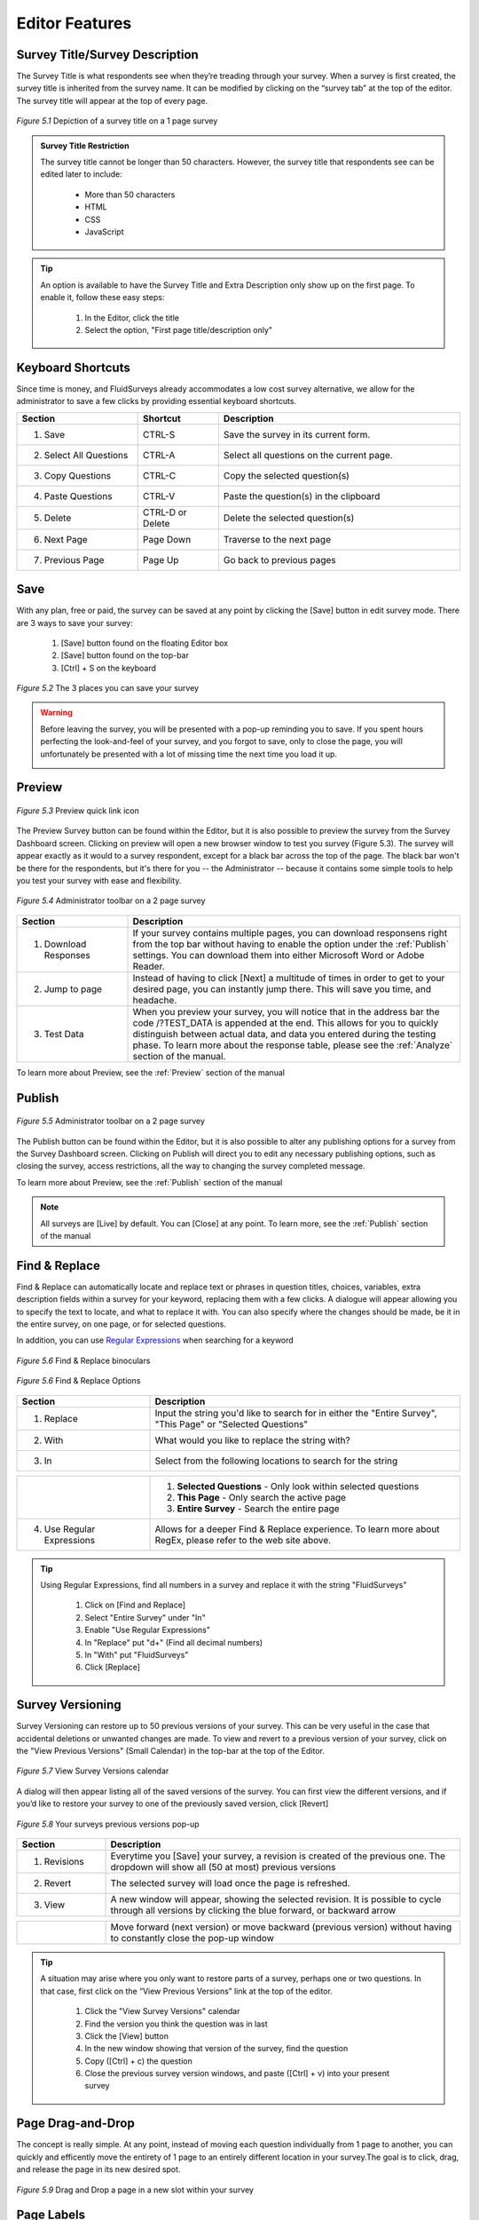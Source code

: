 Editor Features
---------------

Survey Title/Survey Description
^^^^^^^^^^^^^^^^^^^^^^^^^^^^^^^

The Survey Title is what respondents see when they’re treading through your survey. When a survey is first created, the survey title is inherited from the survey name. It can be modified by clicking on the “survey tab” at the top of the editor. The survey title will appear at the top of every page.


.. figure:: ../../resources/editor/survey_title.png
	:align: center
	:scale: 70%
	:alt: Survey Title
	:class: screenshot

	*Figure 5.1* Depiction of a survey title on a 1 page survey

.. admonition:: Survey Title Restriction

	The survey title cannot be longer than 50 characters. However, the survey title that respondents see can be edited later to include:

		* More than 50 characters
		* HTML
		* CSS
		* JavaScript

.. tip::

	An option is available to have the Survey Title and Extra Description only show up on the first page. To enable it, follow these easy steps:

		1. In the Editor, click the title
		2. Select the option, "First page title/description only"


Keyboard Shortcuts
^^^^^^^^^^^^^^^^^^

Since time is money, and FluidSurveys already accommodates a low cost survey alternative, we allow for the administrator to save a few clicks by providing essential keyboard shortcuts.

.. list-table:: 
	:widths: 30 20 60
	:header-rows: 1

	* - Section
	  - Shortcut
	  - Description
	* - 1. Save
	  - CTRL-S
	  - Save the survey in its current form.
	* - 2. Select All Questions
	  - CTRL-A
	  - Select all questions on the current page.
	* - 3. Copy Questions
	  - CTRL-C
	  - Copy the selected question(s)
	* - 4. Paste Questions
	  - CTRL-V
	  - Paste the question(s) in the clipboard
	* - 5. Delete
	  - CTRL-D or Delete
	  - Delete the selected question(s)
	* - 6. Next Page
	  - Page Down
	  - Traverse to the next page
	* - 7. Previous Page
	  - Page Up
	  - Go back to previous pages

Save
^^^^

With any plan, free or paid, the survey can be saved at any point by clicking the [Save] button in edit survey mode. There are 3 ways to save your survey:

	1. [Save] button found on the floating Editor box
	2. [Save] button found on the top-bar
	3. [Ctrl] + S on the keyboard

.. figure:: ../../resources/editor/3_ways_to_save.png
	:align: center
	:class: screenshot
	:alt: Multiple ways to save your survey
	:scale: 70%

	*Figure 5.2* The 3 places you can save your survey

.. warning::

	Before leaving the survey, you will be presented with a pop-up reminding you to save. If you spent hours perfecting the look-and-feel of your survey, and you forgot to save, only to close the page, you will unfortunately be presented with a lot of missing time the next time you load it up. 

	.. image:: ../../resources/editor/confirm_navigation.png
		:align: center
		:class: screenshot
		:alt: Confirm Leaving the Page
		:scale: 70%

Preview
^^^^^^^

.. figure:: ../../resources/editor/quick_links_preview.png
	:align: center
	:class: screenshot
	:alt: Preview Button
	:scale: 70%

	*Figure 5.3* Preview quick link icon

The Preview Survey button can be found within the Editor, but it is also possible to preview the survey from the Survey Dashboard screen. Clicking on preview will open a new browser window to test you survey (Figure 5.3). The survey will appear exactly as it would to a survey respondent, except for a black bar across the top of the page. The black bar won't be there for the respondents, but it's there for you -- the Administrator -- because it contains some simple tools to help you test your survey with ease and flexibility.

.. figure:: ../../resources/editor/administrator_toolbar.png
	:align: center
	:class: screenshot
	:alt: Administrator Toolbar
	:scale: 70%

	*Figure 5.4* Administrator toolbar on a 2 page survey

.. list-table::
	:widths: 25 75
	:header-rows: 1

	* - Section
	  - Description
	* - 1. Download Responses
	  - If your survey contains multiple pages, you can download responsens right from the top bar without having to enable the option under the :ref:`Publish` settings. You can download them into 
	    either Microsoft Word or Adobe Reader.
	* - 2. Jump to page
	  - Instead of having to click [Next] a multitude of times in order to get to your desired page, you can instantly jump there. This will save you time, and headache.
	* - 3. Test Data
	  -	When you preview your survey, you will notice that in the address bar the code /?TEST_DATA is appended at the end. This allows for you to quickly distinguish between actual data, and data you entered during the testing phase. To learn more about the response table, please see the :ref:`Analyze` section of the manual.

To learn more about Preview, see the :ref:`Preview` section of the manual

Publish
^^^^^^^

.. figure:: ../../resources/editor/quick_links_publish.png
	:align: center
	:class: screenshot
	:alt: Publish Button
	:scale: 70%

	*Figure 5.5* Administrator toolbar on a 2 page survey

The Publish button can be found within the Editor, but it is also possible to alter any publishing options for a survey from the Survey Dashboard screen. Clicking on Publish will direct you to edit any necessary publishing options, such as closing the survey, access restrictions, all the way to changing the survey completed message. 

To learn more about Preview, see the :ref:`Publish` section of the manual

.. note:: 

	All surveys are [Live] by default. You can [Close] at any point. To learn more, see the :ref:`Publish` section of the manual

Find & Replace
^^^^^^^^^^^^^^

Find & Replace can automatically locate and replace text or phrases in question titles, choices, variables, extra description fields within a survey for your keyword, replacing them with a few clicks. A dialogue will appear allowing you to specify the text to locate, and what to replace it with. You can also specify where the changes should be made, be it in the entire survey, on one page, or for selected questions.

In addition, you can use `Regular Expressions`_ when searching for a keyword

.. _Regular Expressions: http://en.wikipedia.org/wiki/Regular_expression

.. figure:: ../../resources/editor/find_and_replace_bincoluars.png
	:align: center
	:class: screenshot
	:alt: Find and Replace
	:scale: 70%

	*Figure 5.6* Find & Replace binoculars

.. figure:: ../../resources/editor/find_and_replace_popup.png
	:align: center
	:class: screenshot
	:alt: Find and Replace Popup
	:scale: 70%

	*Figure 5.6* Find & Replace Options

.. list-table::
	:widths: 30 70
	:header-rows: 1

	* - Section
	  - Description
	* - 1. Replace
	  - Input the string you'd like to search for in either the "Entire Survey", "This Page" or "Selected Questions"
	* - 2. With
	  - What would you like to replace the string with?
	* - 3. In
	  - Select from the following locations to search for the string

.. image:: ../../resources/editor/fr_dropdown.png
	:align: center
	:class: screenshot
	:alt: Task Icons
	:scale: 70%

.. list-table::
	:widths: 30 70
	:header-rows: 0

	* - 
	  - 
	  	1. **Selected Questions** - Only look within selected questions
		2. **This Page** - Only search the active page
		3. **Entire Survey** - Search the entire page
	* - 4. Use Regular Expressions
	  - Allows for a deeper Find & Replace experience. To learn more about RegEx, please refer to the web site above.

.. tip::

	Using Regular Expressions, find all numbers in a survey and replace it with the string "FluidSurveys"

		1. Click on [Find and Replace]
		2. Select "Entire Survey" under "In"
		3. Enable "Use Regular Expressions"
		4. In "Replace" put "\d+" (Find all decimal numbers)
		5. In "With" put "FluidSurveys"
		6. Click [Replace]

Survey Versioning
^^^^^^^^^^^^^^^^^

Survey Versioning can restore up to 50 previous versions of your survey. This can be very useful in the case that accidental deletions or unwanted changes are made. To view and revert to a previous version of your survey, click on the "View Previous Versions" (Small Calendar) in the top-bar at the top of the Editor.

.. figure:: ../../resources/editor/survey_version_calendar.png
	:align: center
	:class: screenshot
	:alt: View Survey Versions
	:scale: 70%

	*Figure 5.7* View Survey Versions calendar

A dialog will then appear listing all of the saved versions of the survey. You can first view the different versions, and if you’d like to restore your survey to one of the previously saved version, click [Revert]
 
.. figure:: ../../resources/editor/survey_versions_previous_versions.png
	:align: center
	:class: screenshot
	:alt: Previous Versions pop-up
	:scale: 70%

	*Figure 5.8* Your surveys previous versions pop-up

.. list-table::
	:widths: 20 80
	:header-rows: 1

	* - Section
	  - Description
	* - 1. Revisions
	  - Everytime you [Save] your survey, a revision is created of the previous one. The dropdown will show all (50 at most) previous versions
	* - 2. Revert
	  - The selected survey will load once the page is refreshed.
	* - 3. View
	  - A new window will appear, showing the selected revision. It is possible to cycle through all versions by clicking the blue forward, or backward arrow

.. image:: ../../resources/editor/previous_versions.png
	:align: center
	:class: screenshot:
	:alt: Cycle through previous survey versions
	:scale: 70%

.. list-table::
	:widths: 20 80
	:header-rows: 0

	* -
	  -	Move forward (next version) or move backward (previous version) without having to constantly close the pop-up window

.. tip::

	A situation may arise where you only want to restore parts of a survey, perhaps one or two questions. In that case, first click on the “View Previous Versions” link at the top of the editor.

		1. Click the "View Survey Versions" calendar
		2. Find the version you think the question was in last
		3. Click the [View] button
		4. In the new window showing that version of the survey, find the question
		5. Copy ([Ctrl] + c) the question
		6. Close the previous survey version windows, and paste ([Ctrl] + v) into your present survey

Page Drag-and-Drop
^^^^^^^^^^^^^^^^^^

The concept is really simple. At any point, instead of moving each question individually from 1 page to another, you can quickly and efficently move the entirety of 1 page to an entirely different location in your survey.The goal is to click, drag, and release the page in its new desired spot.

.. figure:: ../../resources/editor/drag_pages_around.png
	:align: center
	:class: screenshot:
	:alt: Change page order
	:scale: 70%	

	*Figure 5.9* Drag and Drop a page in a new slot within your survey

Page Labels
^^^^^^^^^^^

Page labels allow you to create named pages of your survey that can then be branched to or jumped to. Page labels do not have a character type restriction, eg., #@!&$%, or character limit

.. figure:: ../../resources/editor/change_page_label.png
	:align: center
	:class: screenshot
	:alt: An altered page label
	:scale: 70%	

	*Figure 5.9* Altered page label

.. tip:: 

	To change the page title, here's how:

		1. Click on the [Page] tab wihtin a surveys Editor page
		2. Under "Page Label" input your new page title

Right-click Menu
^^^^^^^^^^^^^^^^

.. figure:: ../../resources/editor/right_click_menu.png
	:align: center
	:class: screenshot
	:alt: The right-click menu
	:scale: 70%	

	*Figure 5.9* Right-click menu

.. list-table::
	:widths: 30 80
	:header-rows: 1

	* - Section
	  - Description
	* - 1. Cut
	  - Cut the selected question(s). If more than 1 question is selected, then those questions will be cut when [Cut] is clicked.
	* - 2. Copy
	  - Copy the selected question(s). If more than 1 question is selected, then those questions will be copied when [Copy] is clicked.
	* - 3. Paste
	  - Paste the questions on the clipboard
	* - 4. Delete
	  - Delete the selected question(s). If more than 1 question is selected, then those questions will be deleted when [Delete] is clicked.
	* - 5. Move To
	  - Move the selected question(s) to a new page. If more than 1 question is selected, then those questions will be moved when [Move To] is clicked
	* - 6. Duplicate
	  - Duplicate the selected question(s). If more than 1 question is selected, then those questions will be duplicated when [Duplicate] is clicked.
	* - 7. Change Question Type
	  - If an incorrect question type was used for a question, you can easily morph it to the appropriate one. 
	    To learn more about the Piping Wizard, please refer to the :ref:`Advanced Features` section of the manual
	* - 8. Piping Wizard
	  - Pipe previously inputted answers by a respondent into a question. 
	    To learn more about the Piping Wizard, please refer to the :ref:`Advanced Features` section of the manual
	* - 9. Mark all as optional
	  - The selected question(s) will be marked as optional. If more than 1 question is selected, then only those questions will be marked as optional
	* - 10. Mark all as required
	  - The selected question(s) will be marked as required. If more than 1 question is selected, then only those questions will be marked as required
	

Add questions (Drag-and-drop)
^^^^^^^^^^^^^^^^^^^^^^^^^^^^^

The concept is really simple. The Editor is divided into two sides. The left side includes all of the different question types that can be used to construct a survey. The right hand page is simply a blank sheet of paper that is used to construct a survey. The goal is to click drag, and release a question from the left side of the page onto the right side of the page. It’s really very easy and fast. Try it for yourself to see what we mean!

.. figure:: ../../resources/editor/drag_and_drop.png
	:align: center
	:class: screenshot
	:alt: Drag and drop from left to right
	:scale: 70%	

	*Figure 5.9* Drag and Drop from Left to Right

Add questions (Double click)
^^^^^^^^^^^^^^^^^^^^^^^^^^^^

If dragging-and-dropping a question into the Editor isn't your style, it is possible to double-click on a question type. Double-clicking may be more advantageous when the page has reached the point where scrolling up and down requires a few strides on the mouse wheel. To add a question type in this fashion, simply hover over the question you'd like, eg., Yes/No, and double click the Left Mouse button.

.. figure:: ../../resources/editor/double_click_add.png
	:align: center
	:class: screenshot
	:alt: Double click a question type
	:scale: 70%	

	*Figure 5.10* Double Click to add a question	

Question Morphing
^^^^^^^^^^^^^^^^^

Question morphing allows you to quickly transform one question type into another without having to re-enter all of the question information, or re-create the question.

.. figure:: ../../resources/editor/morph_question.png
	:align: center
	:class: screenshot
	:alt: Question morphing
	:scale: 70%

	*Figure 5.11* Select a new question type

.. tip:: 

	To change from a Section Heading to a Yes/No question type, follow these easy steps.

		1. Right-click the question you would like to morph
		2. Select "Change Question Type"
		3. In the dropdown, select "Yes/No"
		4. Click [Morph Field]

	This method of question morphing can be applied to any question type. Or, another method of morphing a question is to click the question, and on the right-hand side select "Yes/No" under the dropdown "Type"

Bulk
^^^^

In the case that you have a long list of choices or variables, or a list that you’ll be re-using often throughout your many surveys, it may be useful to use the bulk feature. The bulk editor automatically converts lists into choices/variables/rows, while giving you the option of saving them for use on any future question.

.. figure:: ../../resources/editor/bulk_editor.png
	:align: center
	:class: screenshot
	:alt: Bulk Editor
	:scale: 70%

	*Figure 5.11* Bulk Editor in action

.. list-table::
	:widths: 30 80
	:header-rows: 1

	* - Section
	  - Description
	* - 1. Load Preset
	  - Select from 1 of 23 available presets
	* - 2. Save a Preset
	  - If a preset is not available, you can create one for later use
	* - 3. Editor
	  - Even though a preset was selected, you can still edit it after the fact. However, any changes made will not be saved unless it is saved as a custom preset

Additionally, you can also save custom bulk lists. To create a custom bulk list, click on the “Bulk” button when adding choices, variables, rows or columns to a question. Once the dialog appears, write or paste your list into the text field. Make sure that each item in the list is on a separate line. Then, enter a name for your list and click apply.

.. figure:: ../../resources/editor/save_preset_in_bulk_editor.png
	:align: center
	:class: screenshot
	:alt: Bulk Editor
	:scale: 70%

	*Figure 5.12* Save a custom preset

.. list-table::
	:widths: 30 70
	:header-rows: 1

	* - Section
	  - Description
	* - 1. Custom Preset
	  - Enter the name of the present you'd like to use
	* - 2. Preset Choices
	  - Information typed into here will be saved in the custom preset. Note that, despite the fact a preset was selected, you can still alte it after the fact.

When you return to the Bulk Editor, the preset, "Blue Jazz" will be available as a selectable option.

.. warning::

	When dealing with the Bulk Editor in a multi-language survey, both sides of the Editor must match. In many cases, you may have an [Enter] on one side which is why you are unable to save the preset

	.. image:: ../../resources/editor/multi_language_bulk.png
		:align: center
		:class: screenshot
		:alt: Save a Preset
		:scale: 70%	


Template (Save)
^^^^^^^^^^^^^^^

It’s possible to create templates from existing surveys, allowing them to be re-used in the future.

To do so, open the survey from which you’d like to create the template, and click on the “Survey” tab in your editor. Then, select “Save Template”. All of the questions and branching conditions will be saved in the template.

.. figure:: ../../resources/editor/save_a_template.png
	:align: center
	:class: screenshot
	:alt: Save Template
	:scale: 70%	

	*Figure 5.13* Save a template process	

The next time you create a survey, you’ll have the option of using the template.

.. note::

	If you’re using a multi-user account, you can create templates and share them with others.

Template (Apply)
^^^^^^^^^^^^^^^^

It’s possible to apply previosuly saved templates into existing surveys.

To do so, open the survey from which you’d like to apply the template, and click on the “Survey” tab in your editor. Then, select "Apply Template”. In the pop-up, input a reconizable Title, a brief description, and click [Save]. All of the questions and branching logic will be applied to the template.

.. figure:: ../../resources/editor/apply_a_template.png
	:align: center
	:class: screenshot
	:alt: Apply Template
	:scale: 70%

	*Figure 5.14* Apply a template process

.. warning::

	If you apply a template to a survey, it will replace its contents with the templates. Be careful when applying a template to an already populated survey.

Show Branching/Skip Info
^^^^^^^^^^^^^^^^^^^^^^^^

By default, respondents don’t know if there is branching or skipping information on a page. Enabling this option does the opposite, and informs the respondent that there is branching logic present. 


.. figure:: ../../resources/editor/show_skipping_branching_info.png
	:align: center
	:class: screenshot
	:alt: Show Branching/Skipping Info
	:scale: 70%

	*Figure 5.15* Enabling this will place any branching and skipping at the top of the survey page.

.. warning::

	When you re-arrange pages, the branching logic will do its best to re-arrange itself accordingly. You can re-arrange pages simply by clicking and dragging a page to a new destination location (the pages are at the bottom of your survey editor page). However, it is recommended to order your pages before adding any branching logic.

On any page that contains skip logic, you’ll notice a little branching icon on the top left of your survey-page in the editor. If you click on this, it’ll show you the branching/skip logic that exists on that page. 

.. figure:: ../../resources/editor/show_example_of_branching_info.png
	:align: center
	:class: screenshot
	:alt: Show Branching/Skipping Info
	:scale: 70%

	*Figure 5.15* Enabling this will place any branching and skipping at the top of the survey page.

.. tip:: 

	If your survey is going to be long, you’ll benefit greatly from specifying page-labels for each of your pages. Just go to the “Page” tab and specify a label for that page. For more info, see "Page Labels" in the manul.

Visual Editor
^^^^^^^^^^^^^

The Rich Text Editor allows for you to easily insert images, add styling to text, YouTube videos, links, paste from Microsoft Word, etc. The Visual Editor can be used when editing the survey/question title or survey/question description. 

To access the Visual Editor, click on a text area in the floating box on the left hand side, and click [Open Visual Editor]. The visual editor appears as a typical text editor, with actions and commands located at the top. Any changes made in the visual editor will appear in your survey.

.. figure:: ../../resources/editor/visual_editor.png
	:align: center
	:class: screenshot:
	:alt: Visual Editor
	:scale: 70%	

	*Figure 5.9* The visual editor with "Section Heading" in the question title

.. list-table::
	:widths: 30 80
	:header-rows: 1

	* - Section
	  - Description
	* - 1. Text Alterations
	  - Make any changes to font specific sections, such as bold, italicize, center a block of text, etc.
	* - 2. Content Alterations
	  - Input text directly from Microsoft Word and retain its style, insert a web link, or a video straight from YouTube
	* - 3. Style Alterations
	  - Adjust the font size, font type, styles, or edit the source directly

.. note::

	You can click [Source] button within the Visual Editor and input HTML, JavaScript or CSS
